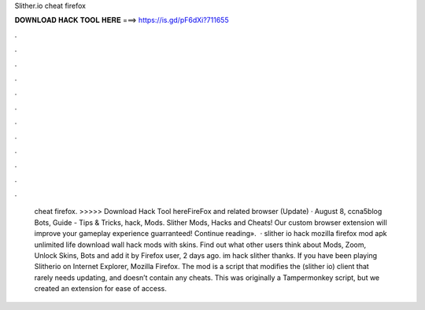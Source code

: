 Slither.io cheat firefox

𝐃𝐎𝐖𝐍𝐋𝐎𝐀𝐃 𝐇𝐀𝐂𝐊 𝐓𝐎𝐎𝐋 𝐇𝐄𝐑𝐄 ===> https://is.gd/pF6dXi?711655

.

.

.

.

.

.

.

.

.

.

.

.

 cheat firefox. >>>>> Download Hack Tool hereFireFox and related browser (Update) · August 8, ccna5blog Bots, Guide - Tips & Tricks, hack, Mods. Slither Mods, Hacks and Cheats! Our custom  browser extension will improve your gameplay experience guarranteed! Continue reading».  · slither io hack mozilla firefox  mod apk unlimited life download  wall hack  mods with skins. Find out what other users think about  Mods, Zoom, Unlock Skins, Bots and add it by Firefox user, 2 days ago. im hack slither thanks. If you have been playing Slitherio on Internet Explorer, Mozilla Firefox. The  mod is a script that modifies the  (slither io) client that rarely needs updating, and doesn’t contain any cheats. This was originally a Tampermonkey script, but we created an extension for ease of access.